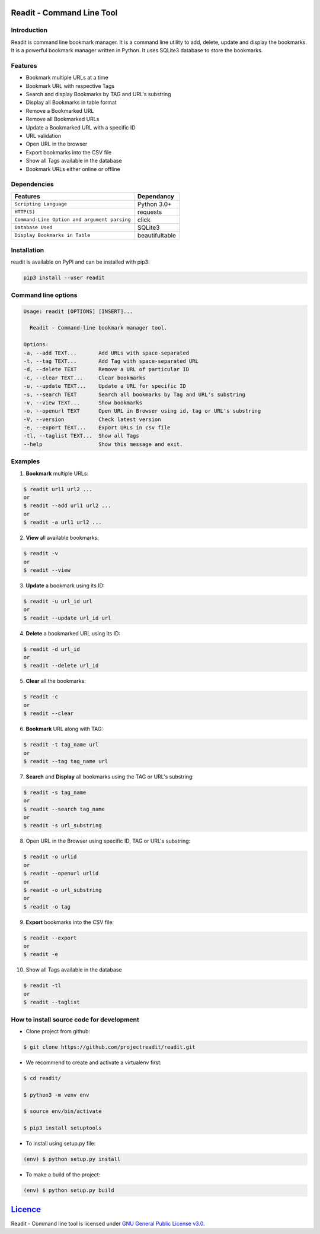 **************************
Readit - Command Line Tool
**************************

.. class:: no-web no-pdf

|Python| |Licence| |Build Status| |docs passing|


.. image:: https://asciinema.org/a/XHY1hKrgOry69OeWG04iucT1k.png
   :alt: asciicast
   :scale: 50%
   :target: https://asciinema.org/a/XHY1hKrgOry69OeWG04iucT1k?t=1


Introduction
************
Readit is command line bookmark manager. It is a command line utility to add, delete, update and display the bookmarks. It is a powerful bookmark manager written in Python. It uses SQLite3 database to store the bookmarks.


Features
********
* Bookmark multiple URLs at a time
* Bookmark URL with respective Tags
* Search and display Bookmarks by TAG and URL's substring
* Display all Bookmarks in table format
* Remove a Bookmarked URL
* Remove all Bookmarked URLs
* Update a Bookmarked URL with a specific ID
* URL validation
* Open URL in the browser
* Export bookmarks into the CSV file
* Show all Tags available in the database
* Bookmark URLs either online or offline


Dependencies
************
=============================================      ==================
     Features                                       Dependancy
=============================================      ==================
``Scripting Language``                              Python 3.0+
``HTTP(S)``                                         requests
``Command-Line Option and argument parsing``        click
``Database Used``                                   SQLite3
``Display Bookmarks in Table``                      beautifultable
=============================================      ==================

Installation
************
readit is available on PyPI and can be installed with pip3:

.. code-block:: bash

    pip3 install --user readit

Command line options
********************
.. code-block:: bash

    Usage: readit [OPTIONS] [INSERT]...

      Readit - Command-line bookmark manager tool.

    Options:
    -a, --add TEXT...       Add URLs with space-separated
    -t, --tag TEXT...       Add Tag with space-separated URL
    -d, --delete TEXT       Remove a URL of particular ID
    -c, --clear TEXT...     Clear bookmarks
    -u, --update TEXT...    Update a URL for specific ID
    -s, --search TEXT       Search all bookmarks by Tag and URL's substring
    -v, --view TEXT...      Show bookmarks
    -o, --openurl TEXT      Open URL in Browser using id, tag or URL's substring
    -V, --version           Check latest version
    -e, --export TEXT...    Export URLs in csv file
    -tl, --taglist TEXT...  Show all Tags
    --help                  Show this message and exit.


Examples
********
1. **Bookmark** multiple URLs:

.. code-block:: bash

    $ readit url1 url2 ...
    or
    $ readit --add url1 url2 ...
    or
    $ readit -a url1 url2 ...

2. **View** all available bookmarks:

.. code-block:: bash

    $ readit -v
    or
    $ readit --view

3. **Update** a bookmark using its ID:

.. code-block:: bash

    $ readit -u url_id url
    or
    $ readit --update url_id url

4. **Delete** a bookmarked URL using its ID:

.. code-block:: bash

    $ readit -d url_id
    or
    $ readit --delete url_id

5. **Clear** all the bookmarks:

.. code-block:: bash

    $ readit -c
    or
    $ readit --clear

6. **Bookmark** URL along with TAG:

.. code-block:: bash

    $ readit -t tag_name url
    or
    $ readit --tag tag_name url

7. **Search** and **Display** all bookmarks using the TAG or URL's substring:

.. code-block:: bash

    $ readit -s tag_name
    or
    $ readit --search tag_name
    or
    $ readit -s url_substring

8. Open URL in the Browser using specific ID, TAG or URL's substring:

.. code-block:: bash

    $ readit -o urlid
    or
    $ readit --openurl urlid
    or
    $ readit -o url_substring
    or
    $ readit -o tag

9. **Export** bookmarks into the CSV file:

.. code-block:: bash

   $ readit --export
   or
   $ readit -e

10. Show all Tags available in the database

.. code-block:: bash

   $ readit -tl
   or
   $ readit --taglist

How to install source code for development
**********************************************
* Clone project from github:

.. code-block:: bash

    $ git clone https://github.com/projectreadit/readit.git

* We recommend to create and activate a virtualenv first:

.. code-block:: bash

    $ cd readit/

    $ python3 -m venv env

    $ source env/bin/activate

    $ pip3 install setuptools

* To install using setup.py file:

.. code-block:: bash

        (env) $ python setup.py install

* To make a build of the project:

.. code-block:: bash

        (env) $ python setup.py build

************************************************************************
`Licence <https://github.com/projectreadit/readit/blob/master/LICENSE>`_
************************************************************************
Readit - Command line tool is licensed under `GNU General Public License v3.0. <https://github.com/projectreadit/readit/blob/master/LICENSE>`_

.. |Python| image:: https://img.shields.io/badge/python-3.6-blue.svg

.. |Licence| image:: https://img.shields.io/badge/license-GPLv3-yellow.svg?maxAge=2592000
    :target: https://github.com/projectreadit/readit/blob/master/LICENSE

.. |Build Status| image:: https://travis-ci.org/projectreadit/readit.svg?branch=master
    :target: https://travis-ci.org/projectreadit/readit

.. |docs passing| image:: https://readthedocs.org/projects/readit/badge/?version=latest
    :target: http://readittool.readthedocs.io/en/latest/?badge=latest
    :alt: Documentation Status
